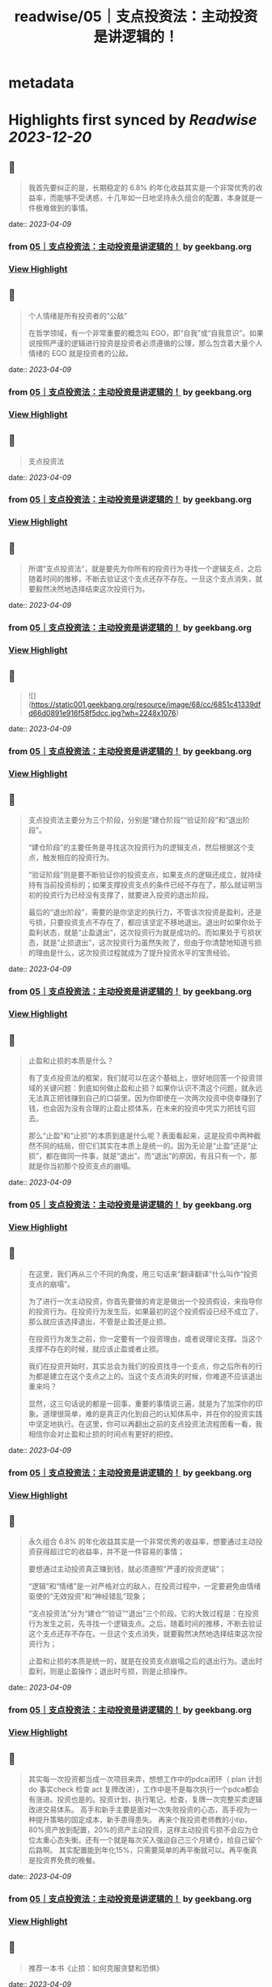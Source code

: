 :PROPERTIES:
:title: readwise/05｜支点投资法：主动投资是讲逻辑的！
:END:


* metadata
:PROPERTIES:
:author: [[geekbang.org]]
:full-title: "05｜支点投资法：主动投资是讲逻辑的！"
:category: [[articles]]
:url: https://time.geekbang.org/column/article/398076
:tags:[[gt/程序员的个人财富课]],
:image-url: https://static001.geekbang.org/resource/image/0b/39/0bcb2a80b1a45c96c023582150a5b139.jpg
:END:

* Highlights first synced by [[Readwise]] [[2023-12-20]]
** 📌
#+BEGIN_QUOTE
我首先要纠正的是，长期稳定的 6.8% 的年化收益其实是一个非常优秀的收益率，而能够不受诱惑，十几年如一日地坚持永久组合的配置，本身就是一件极难做到的事情。 
#+END_QUOTE
    date:: [[2023-04-09]]
*** from _05｜支点投资法：主动投资是讲逻辑的！_ by geekbang.org
*** [[https://read.readwise.io/read/01gxjb2sa078kfdmcbxg4pnhyg][View Highlight]]
** 📌
#+BEGIN_QUOTE
个人情绪是所有投资者的“公敌”

在哲学领域，有一个非常重要的概念叫 EGO，即“自我”或“自我意识”。如果说按照严谨的逻辑进行投资是投资者必须遵循的公理，那么包含着大量个人情绪的 EGO 就是投资者的公敌。 
#+END_QUOTE
    date:: [[2023-04-09]]
*** from _05｜支点投资法：主动投资是讲逻辑的！_ by geekbang.org
*** [[https://read.readwise.io/read/01gxjb4kqqpw6rynkncy8vzjye][View Highlight]]
** 📌
#+BEGIN_QUOTE
支点投资法 
#+END_QUOTE
    date:: [[2023-04-09]]
*** from _05｜支点投资法：主动投资是讲逻辑的！_ by geekbang.org
*** [[https://read.readwise.io/read/01gxjb5ctwwmjz60k71w10rz5n][View Highlight]]
** 📌
#+BEGIN_QUOTE
所谓“支点投资法”，就是要先为你所有的投资行为寻找一个逻辑支点，之后随着时间的推移，不断去验证这个支点还存不存在。一旦这个支点消失，就要毅然决然地选择结束这次投资行为。 
#+END_QUOTE
    date:: [[2023-04-09]]
*** from _05｜支点投资法：主动投资是讲逻辑的！_ by geekbang.org
*** [[https://read.readwise.io/read/01gxjb5fzyy9nk85qpsr75ttxy][View Highlight]]
** 📌
#+BEGIN_QUOTE
![](https://static001.geekbang.org/resource/image/68/cc/6851c41339dfd66d0891e916f58f5dcc.jpg?wh=2248x1076) 
#+END_QUOTE
    date:: [[2023-04-09]]
*** from _05｜支点投资法：主动投资是讲逻辑的！_ by geekbang.org
*** [[https://read.readwise.io/read/01gxjb5kww8ac5jzxeef7xmr9w][View Highlight]]
** 📌
#+BEGIN_QUOTE
支点投资法主要分为三个阶段，分别是“建仓阶段”“验证阶段”和“退出阶段”。

“建仓阶段”的主要任务是寻找这次投资行为的逻辑支点，然后根据这个支点，触发相应的投资行为。

“验证阶段”则是要不断验证你的投资支点，如果支点的逻辑还成立，就持续持有当前投资标的；如果支撑投资支点的条件已经不存在了，那么就证明当初的投资行为已经没有支撑了，就要进入投资的退出阶段。

最后的“退出阶段”，需要的是你坚定的执行力，不管该次投资是盈利，还是亏损，只要投资支点不存在了，都应该坚定不移地退出。退出时如果你处于盈利状态，就是“止盈退出”，这次投资行为就是成功的。而如果处于亏损状态，就是“止损退出”，这次投资行为虽然失败了，但由于你清楚地知道亏损的理由是什么，这次投资过程就成为了提升投资水平的宝贵经验。 
#+END_QUOTE
    date:: [[2023-04-09]]
*** from _05｜支点投资法：主动投资是讲逻辑的！_ by geekbang.org
*** [[https://read.readwise.io/read/01gxjb6d858fgg8ax8bv52r1c9][View Highlight]]
** 📌
#+BEGIN_QUOTE
止盈和止损的本质是什么？

有了支点投资法的框架，我们就可以在这个基础上，很好地回答一个投资领域的关键问题：到底如何做止盈和止损？如果你认识不清这个问题，就永远无法真正把钱赚到自己的口袋里。因为你即使在一次两次投资中侥幸赚到了钱，也会因为没有合理的止盈止损体系，在未来的投资中凭实力把钱亏回去。

那么“止盈”和“止损”的本质到底是什么呢？表面看起来，这是投资中两种截然不同的结局，但它们其实在本质上是统一的。因为无论是“止盈”还是“止损”，都在做同一件事，就是“退出”。而“退出”的原因，有且只有一个，那就是你当初那个投资支点的崩塌。 
#+END_QUOTE
    date:: [[2023-04-09]]
*** from _05｜支点投资法：主动投资是讲逻辑的！_ by geekbang.org
*** [[https://read.readwise.io/read/01gxjb9wgygppa80dndjk8713b][View Highlight]]
** 📌
#+BEGIN_QUOTE
在这里，我们再从三个不同的角度，用三句话来“翻译翻译”什么叫作“投资支点的崩塌”。

为了进行一次主动投资，你首先要做的肯定是做出一个投资假设，来指导你的投资行为。在投资行为发生后，如果最初的这个投资假设已经不成立了，那么就应该选择退出，不管是止盈还是止损。

在投资行为发生之前，你一定要有一个投资理由，或者说理论支撑。当这个支撑不存在的时候，就应该止盈或者止损。

我们在投资开始时，其实总会为我们的投资找寻一个支点，你之后所有的行为都是建立在这个支点之上的。当这个支点消失的时候，你难道不应该退出重来吗？

显然，这三句话说的都是一回事，重要的事情说三遍，就是为了加深你的印象。道理很简单，难的是真正内化到自己的认知体系中，并在你的投资实践中坚定地执行。在这里，你可以再翻出之前的支点投资法流程图看一看，我相信你会对止盈和止损的时间点有更好的把控。 
#+END_QUOTE
    date:: [[2023-04-09]]
*** from _05｜支点投资法：主动投资是讲逻辑的！_ by geekbang.org
*** [[https://read.readwise.io/read/01gxjba2s34g2jg05047wefq0s][View Highlight]]
** 📌
#+BEGIN_QUOTE
永久组合 6.8% 的年化收益其实是一个非常优秀的收益率，想要通过主动投资获得超过它的收益率，并不是一件容易的事情；

要想通过主动投资真正赚到钱，就必须遵照“严谨的投资逻辑”；

“逻辑”和“情绪”是一对严格对立的敌人，在投资过程中，一定要避免由情绪驱使的“无效投资”和“神经错乱”现象；

“支点投资法”分为“建仓”“验证”“退出”三个阶段。它的大致过程是：在投资行为发生之前，先寻找一个逻辑支点。之后，随着时间的推移，不断去验证这个支点还存不存在。一旦这个支点消失，就要毅然决然地选择结束这次投资行为；

止盈和止损的本质是统一的，就是在投资支点崩塌之后的退出行为。退出时盈利，则是止盈操作；退出时亏损，则是止损操作。 
#+END_QUOTE
    date:: [[2023-04-09]]
*** from _05｜支点投资法：主动投资是讲逻辑的！_ by geekbang.org
*** [[https://read.readwise.io/read/01gxjbjxajfqkrxwns8k8q7sqy][View Highlight]]
** 📌
#+BEGIN_QUOTE
其实每一次投资都当成一次项目来弄，想想工作中的pdca闭环（ plan 计划 do 事实check 检查 act 复牌改进），工作中是不是每次执行一个pdca都会有涨进。投资也是的。投资计划，执行笔记，检查，复牌一次完整买卖逻辑改进交易体系。 高手和新手主要是面对一次失败投资的心态，高手视为一种提升策略的固定成本，新手患得患失。 再来个我投资老师教的小tip，80%资产放到配置，20%的资产主动投资，这样主动投资亏损不会应为仓位太重心态失衡。还有一个就是每次买入强迫自己三个月建仓，给自己留个后路啊。 其实配置能到年化15%，只需要简单的再平衡就可以。再平衡真是投资界免费的晚餐。 
#+END_QUOTE
    date:: [[2023-04-09]]
*** from _05｜支点投资法：主动投资是讲逻辑的！_ by geekbang.org
*** [[https://read.readwise.io/read/01gxjbkgsjrex5m9kx9jb1jk85][View Highlight]]
** 📌
#+BEGIN_QUOTE
推荐一本书《止损：如何克服贪婪和恐惧》 
#+END_QUOTE
    date:: [[2023-04-09]]
*** from _05｜支点投资法：主动投资是讲逻辑的！_ by geekbang.org
*** [[https://read.readwise.io/read/01gxjbxc6fmxv1e0zy0ve5t7fe][View Highlight]]